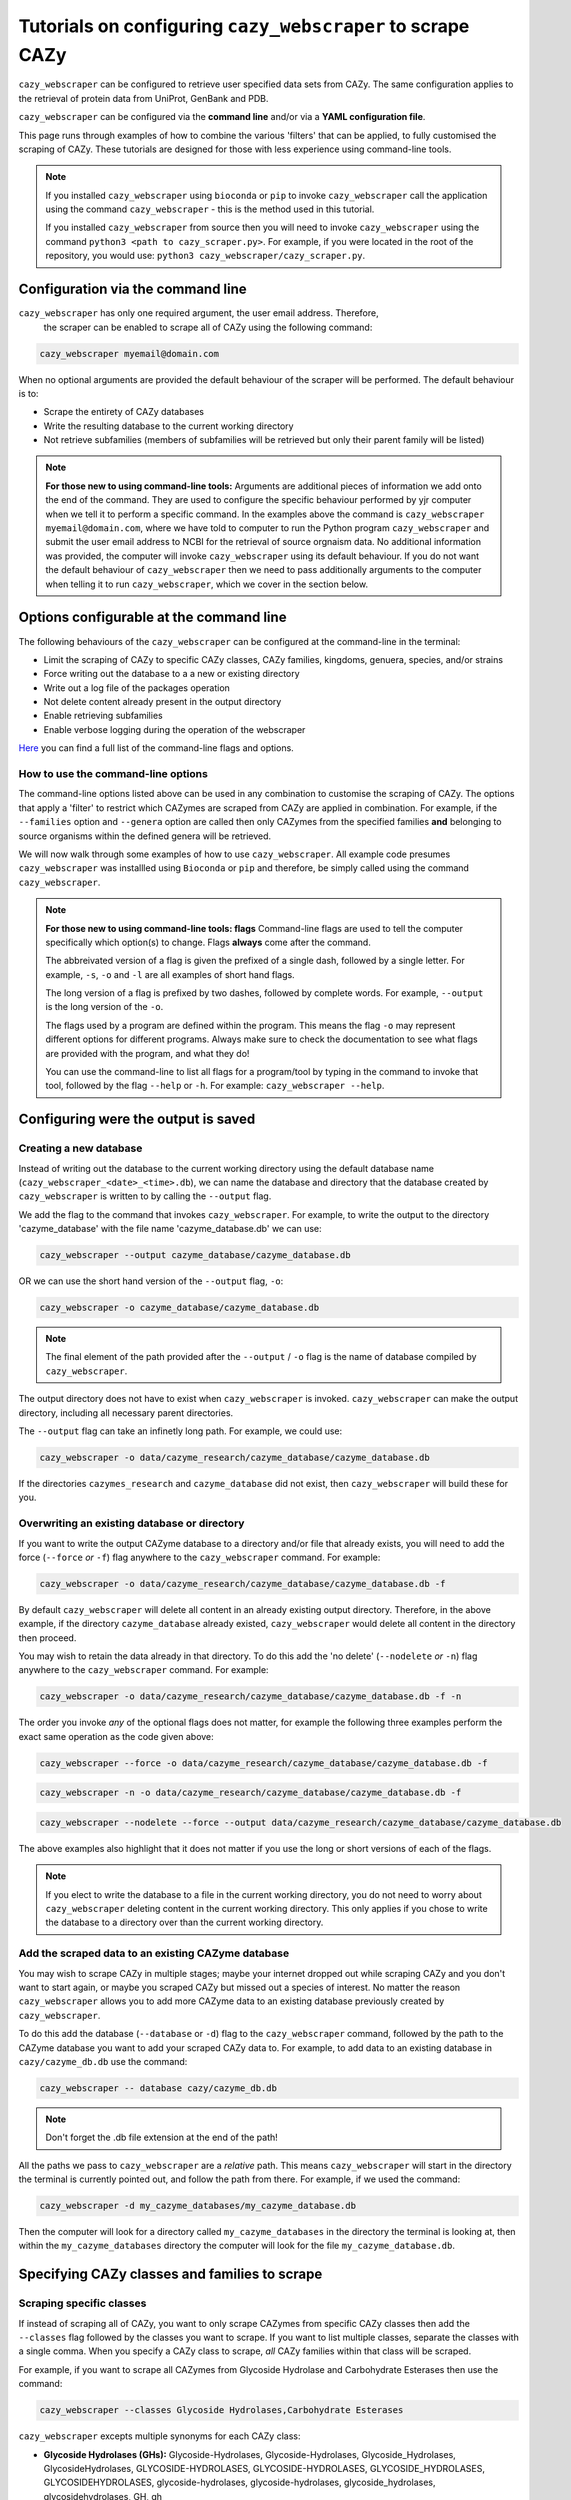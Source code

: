 ================================================================
Tutorials on configuring ``cazy_webscraper`` to scrape CAZy
================================================================

``cazy_webscraper`` can be configured to retrieve user specified data sets from CAZy. The same configuration 
applies to the retrieval of protein data from UniProt, GenBank and PDB.

``cazy_webscraper`` can be configured via the **command line** and/or via a **YAML configuration file**.

This page runs through examples of how to combine the various 'filters' that can be applied, to fully customised 
the scraping of CAZy. These tutorials are designed for those with less experience using command-line tools.

.. NOTE::
  If you installed ``cazy_webscraper`` using ``bioconda`` or ``pip`` to invoke ``cazy_webscraper`` call the application using the command ``cazy_webscraper`` - this is the method used in this tutorial.  

  If you installed ``cazy_webscraper`` from source then you will need to invoke ``cazy_webscraper`` using the command ``python3 <path to cazy_scraper.py>``. For example, if you were located in the root of the repository, you would use: ``python3 cazy_webscraper/cazy_scraper.py``.


----------------------------------
Configuration via the command line
----------------------------------

``cazy_webscraper`` has only one required argument, the user email address. Therefore, 
 the scraper can be enabled to scrape all of CAZy using the following command:

.. code-block:: bash

  cazy_webscraper myemail@domain.com

When no optional arguments are provided the default behaviour of the scraper will be performed. 
The default behaviour is to:

* Scrape the entirety of CAZy databases
* Write the resulting database to the current working directory
* Not retrieve subfamilies (members of subfamilies will be retrieved but only their parent family will be listed)

.. NOTE::
   **For those new to using command-line tools:**  
   Arguments are additional pieces of information we add onto the end of the command. They are used to configure the specific behaviour 
   performed by yjr computer when we tell it to perform a specific command. In the examples above the command is ``cazy_webscraper myemail@domain.com``, 
   where we have told to computer to run the Python program ``cazy_webscraper`` and submit the user email 
   address to NCBI for the retrieval of source orgnaism data. No additional information was provided, the computer 
   will invoke ``cazy_webscraper`` using its default behaviour. If you do not want the default behaviour of ``cazy_webscraper`` then we need to 
   pass additionally arguments to the computer when telling it to run ``cazy_webscraper``, which we cover in the section below.


-----------------------------------------
Options configurable at the command line 
-----------------------------------------

The following behaviours of the ``cazy_webscraper`` can be configured at the command-line in the terminal:  

* Limit the scraping of CAZy to specific CAZy classes, CAZy families, kingdoms, genuera, species, and/or strains
* Force writing out the database to a a new or existing directory
* Write out a log file of the packages operation
* Not delete content already present in the output directory
* Enable retrieving subfamilies
* Enable verbose logging during the operation of the webscraper

`Here <https://cazy-webscraper.readthedocs.io/en/latest/usage.html>`_ you can find a full list of the command-line flags and options.


^^^^^^^^^^^^^^^^^^^^^^^^^^^^^^^^^^^^
How to use the command-line options
^^^^^^^^^^^^^^^^^^^^^^^^^^^^^^^^^^^^

The command-line options listed above can be used in any combination to customise the scraping of CAZy. The options that apply a 'filter' 
to restrict which CAZymes are scraped from CAZy are applied in combination. For example, if the ``--families`` option and ``--genera`` option are called then 
only CAZymes from the specified families **and** belonging to source organisms within the defined genera will be retrieved.

We will now walk through some examples of how to use ``cazy_webscraper``. All example code presumes ``cazy_webscraper`` was installled using 
``Bioconda`` or ``pip`` and therefore, be simply called using the command ``cazy_webscraper``.

.. NOTE::
   **For those new to using command-line tools: flags**
   Command-line flags are used to tell the computer specifically which option(s) to change. Flags **always** come after the command.
   
   The abbreivated 
   version of a flag is given the prefixed of a single dash, followed by a single letter. For example, ``-s``, ``-o`` and ``-l`` are all examples of short 
   hand flags.
   
   The long version of a flag is prefixed by two dashes, followed by complete words. For example, ``--output`` is the long version of the ``-o``. 

   The flags used by a program are defined within the program. This means the flag ``-o`` may represent different options for different programs. Always make 
   sure to check the documentation to see what flags are provided with the program, and what they do!
   
   You can use the command-line to list all flags for a program/tool by typing in the command to invoke that tool, followed by the flag ``--help`` or ``-h``. For example: 
   ``cazy_webscraper --help``.


-------------------------------------
Configuring were the output is saved
-------------------------------------

^^^^^^^^^^^^^^^^^^^^^^^
Creating a new database
^^^^^^^^^^^^^^^^^^^^^^^

Instead of writing out the database to the current working directory using the default database name 
(``cazy_webscraper_<date>_<time>.db``), we can name the database and directory that the database 
created by ``cazy_webscraper`` is written to by calling the ``--output`` flag. 

We add the flag to the command that invokes ``cazy_webscraper``. For example, to write the output to the directory 'cazyme_database' with the file 
name 'cazyme_database.db' we can use:

.. code-block:: bash

   cazy_webscraper --output cazyme_database/cazyme_database.db

OR we can use the short hand version of the ``--output`` flag, ``-o``:

.. code-block:: bash

   cazy_webscraper -o cazyme_database/cazyme_database.db

.. NOTE::
   The final element of the path provided after the ``--output`` / ``-o`` flag is the name of database compiled by 
   ``cazy_webscraper``.

The output directory does not have to exist when ``cazy_webscraper`` is invoked. ``cazy_webscraper`` can make 
the output directory, including all necessary parent directories. 

The ``--output`` flag can take an infinetly long path. For example, we could use:

.. code-block:: bash

   cazy_webscraper -o data/cazyme_research/cazyme_database/cazyme_database.db

If the directories ``cazymes_research`` and ``cazyme_database`` did not exist, then ``cazy_webscraper`` will build 
these for you.

^^^^^^^^^^^^^^^^^^^^^^^^^^^^^^^^^^^^^^^^^^^^^
Overwriting an existing database or directory
^^^^^^^^^^^^^^^^^^^^^^^^^^^^^^^^^^^^^^^^^^^^^

If you want to write the output CAZyme database to a directory and/or file that already exists, you will need to add the force (``--force`` *or* ``-f``) flag 
anywhere to the ``cazy_webscraper`` command. For example:

.. code-block:: bash

   cazy_webscraper -o data/cazyme_research/cazyme_database/cazyme_database.db -f

By default ``cazy_webscraper`` will delete all content in an already existing output directory. Therefore, in the above example, 
if the directory ``cazyme_database`` already existed, ``cazy_webscraper`` would delete all content in the directory then proceed. 

You may wish to retain the data already in that directory. To do this add the 'no delete' (``--nodelete`` *or* ``-n``) flag anywhere 
to the ``cazy_webscraper`` command. For example:

.. code-block:: bash

   cazy_webscraper -o data/cazyme_research/cazyme_database/cazyme_database.db -f -n

The order you invoke *any* of the optional flags does not matter, for example the following three examples perform the 
exact same operation as the code given above:

.. code-block:: bash

   cazy_webscraper --force -o data/cazyme_research/cazyme_database/cazyme_database.db -f

.. code-block:: bash

   cazy_webscraper -n -o data/cazyme_research/cazyme_database/cazyme_database.db -f

.. code-block:: bash

   cazy_webscraper --nodelete --force --output data/cazyme_research/cazyme_database/cazyme_database.db

The above examples also highlight that it does not matter if you use the long or short versions of each of the flags.

.. NOTE::
   If you elect to write the database to a file in the current working directory, you do not need to worry 
   about ``cazy_webscraper`` deleting content in the current working directory. This only applies if you chose to
   write the database to a directory over than the current working directory.


^^^^^^^^^^^^^^^^^^^^^^^^^^^^^^^^^^^^^^^^^^^^^^^^^^^
Add the scraped data to an existing CAZyme database
^^^^^^^^^^^^^^^^^^^^^^^^^^^^^^^^^^^^^^^^^^^^^^^^^^^

You may wish to scrape CAZy in multiple stages; maybe your internet dropped out while scraping CAZy 
and you don't want to start again, or maybe you scraped CAZy but missed out a species of interest. No matter 
the reason ``cazy_webscraper`` allows you to add more CAZyme data to an existing database previously created by 
``cazy_webscraper``.

To do this add the database (``--database`` or ``-d``) flag to the ``cazy_webscraper`` command, followed by the path 
to the CAZyme database you want to add your scraped CAZy data to. For example, to add data to an existing 
database in ``cazy/cazyme_db.db`` use the command:

.. code-block:: bash

   cazy_webscraper -- database cazy/cazyme_db.db

.. note::
   Don't forget the .db file extension at the end of the path!

All the paths we pass to ``cazy_webscraper`` are a *relative* path. This means ``cazy_webscraper`` will start in the directory 
the terminal is currently pointed out, and follow the path from there. For example, if we used the command:

.. code-block:: bash

   cazy_webscraper -d my_cazyme_databases/my_cazyme_database.db

Then the computer will look for a directory called ``my_cazyme_databases`` in the directory the terminal is looking at, then within the 
``my_cazyme_databases`` directory the computer will look for the file ``my_cazyme_database.db``.


----------------------------------------------
Specifying CAZy classes and families to scrape
----------------------------------------------

^^^^^^^^^^^^^^^^^^^^^^^^^
Scraping specific classes
^^^^^^^^^^^^^^^^^^^^^^^^^

If instead of scraping all of CAZy, you want to only scrape CAZymes from specific CAZy classes then add the 
``--classes`` flag followed by the classes you want to scrape. If you want to list multiple classes, separate the classes 
with a single comma. When you specify a CAZy class to scrape, *all* CAZy families within that class will be scraped.

For example, if you want to scrape all CAZymes from Glycoside Hydrolase and Carbohydrate Esterases then use the command:

.. code-block:: bash

   cazy_webscraper --classes Glycoside Hydrolases,Carbohydrate Esterases

``cazy_webscraper`` excepts multiple synonyms for each CAZy class:

* **Glycoside Hydrolases (GHs):** Glycoside-Hydrolases, Glycoside-Hydrolases, Glycoside_Hydrolases, GlycosideHydrolases, GLYCOSIDE-HYDROLASES, GLYCOSIDE-HYDROLASES, GLYCOSIDE_HYDROLASES, GLYCOSIDEHYDROLASES, glycoside-hydrolases, glycoside-hydrolases, glycoside_hydrolases, glycosidehydrolases, GH, gh

* **GlycosylTransferases (GTs):** Glycosyl-Transferases, GlycosylTransferases, Glycosyl_Transferases, Glycosyl Transferases, GLYCOSYL-TRANSFERASES, GLYCOSYLTRANSFERASES, GLYCOSYL_TRANSFERASES, GLYCOSYL TRANSFERASES, glycosyl-transferases, glycosyltransferases, glycosyl_transferases, glycosyl transferases, GT, gt

* **Polysaccharide Lyases (PLs):** Polysaccharide Lyases, Polysaccharide-Lyases, Polysaccharide_Lyases, PolysaccharideLyases, POLYSACCHARIDE LYASES, POLYSACCHARIDE-LYASES, POLYSACCHARIDE_LYASES, POLYSACCHARIDELYASES, polysaccharide lyases, polysaccharide-lyases, polysaccharide_lyases, polysaccharidelyases, PL, pl

* **Carbohydrate Esterases (CEs):** Carbohydrate Esterases, Carbohydrate-Esterases, Carbohydrate_Esterases, CarbohydrateEsterases, CARBOHYDRATE ESTERASES, CARBOHYDRATE-ESTERASES, CARBOHYDRATE_ESTERASES, CARBOHYDRATEESTERASES, carbohydrate esterases, carbohydrate-esterases, carbohydrate_esterases, carbohydrateesterases, CE, ce

* **Auxiliary Activities (AAs):** Auxiliary Activities, Auxiliary-Activities, Auxiliary_Activities, AuxiliaryActivities, AUXILIARY ACTIVITIES, AUXILIARY-ACTIVITIES, AUXILIARY_ACTIVITIES, AUXILIARYACTIVITIES, auxiliary activities, auxiliary-activities, auxiliary_activities, auxiliaryactivities, AA, aa

* **Carbohydrate-Binding Modules (CBMs):** Carbohydrate-Binding-Modules, Carbohydrate_Binding_Modules, Carbohydrate_Binding Modules, CarbohydrateBindingModules, CARBOHYDRATE-BINDING-MODULES, CARBOHYDRATE_BINDING_MODULES, CARBOHYDRATE_BINDING MODULES, CARBOHYDRATEBINDINGMODULES, carbohydrate-binding-modules, carbohydrate_binding_modules, carbohydrate_binding modules, carbohydratebindingmodules, CBMs, CBM, cbms, cbm

.. TIP::
   These synonyms are stored in a JSON found at ``scraper/utilities/parse_configuration/cazy_dictionary.json``. 
   Storing these synonyms allows you to modify this file if you wish to add your own synonoms for each CAZy class.

If you have your own synonyms these can be used by using the ``--cazy_synonyms`` flag, followed by the path to your JSON file. This JSON file **must** have the same 
architecture as the JSON filed used by ``cazy_webscraper``.

^^^^^^^^^^^^^^^^^^^^^^^^^^
Scraping specific families
^^^^^^^^^^^^^^^^^^^^^^^^^^

To specify specific CAZy families to scrape, add the ``--families`` flag followed by the families you want 
to scrape. If you want to scrape multiple families, list all the families you wish to scrape, with each family 
separated with a single comma.

For example, if you want to scrape all CAZymes from GH2, PL5, CE1, CE2 and AA10 use:

.. code-block:: bash

   cazy_webscraper --families GH2,PL5,CE1,CE2,AA10

.. WARNING::
   Make sure to use the accepted CAZy nomenclature; 'GH2' is accepted but 'gh2' is not.

^^^^^^^^^^^^^^^^^^^^^^^^^^^^^^^^^^^^^^
Scraping specific classes AND families
^^^^^^^^^^^^^^^^^^^^^^^^^^^^^^^^^^^^^^

If you want to specify specific CAZy classes *and* families to scrape then add *both* the ``--classess`` *and* ``-families`` 
flags, because you can combine, mix-and-match, any combination of optional flags when invoking ``cazy_webscraper``.

For example, if we wanted to scrape all CAZymes from GH1, PL9 and *all* of CE we would use the command:

.. code-block:: bash

   cazy_webscraper --families GH1,PL9 --classes CE

It does **not** matter what order you add the optional flags to your command. Therefore, if we wanted to 
scrape all CAZymes from PL1, PL2, PL3 and *all* of GH and CE, both:

.. code-block:: bash

   cazy_webscraper --families PL1,PL2,PL3 --classes GH,CE

**AND**

.. code-block:: bash

   cazy_webscraper --classes GH,CE --families PL1,PL2,PL3

are accepted.

.. note::
   In the example ``cazy_webscraper --classes GH,CE --families PL1,PL2,PL3`` all CAZymes from PL1, 
   PL2 and PL3 would be retrieved, but no CAZymes from the other PL families, in addition all CAZymes from all GH and CE 
   families would be retrieved, but no CAZymes from AA, GT or CBM families would be retrieved.


------------------
Applying taxonomic
------------------

^^^^^^^^^^^^^^^^^^^
Specifying kingdoms
^^^^^^^^^^^^^^^^^^^

You may only be interest in CAZymes that are derived from species from a specific taxonomic kingdom. 
CAZy classifies source organisms under one of 5 kingdoms:

* Archaea
* Bacteria
* Eukaryota
* Viruses
* Unclassified

To restrict the scraping of CAZy to retrieve CAZymes only derived from species from specific taxonomic kingdoms 
add the ``--kingdoms`` flag to the ``cazy_webscraper`` command followed by the kingdoms to limit the retrieval 
of CAZymes to. To list multiple kingdoms you need only add the ``--kingdoms`` flag *once*, then list all the kingdoms 
you are interested in, separated by a single comma.

For example, if you want to retrieve CAZymes only from bacterial and eukaryotic species then use the command 

.. code-block:: bash

   cazy_webscraper --kingdoms bacteria,eukaryota


.. warning::
   The kingdoms must be spelt the same way CAZy spells them, for example use 'eukaryot**a**' instead of 'eukaryot**e**'.
   
.. NOTE:: 
   The kingdoms are **not** case sensitive, therefore, both ``bacteria`` *and* ``Bacteria`` are accepted. 

.. NOTE::
   You can list the kingdoms in *any* order. Thus, both ``bacteria,eukaryota`` *and* ``eukaryota,bacteria`` are accepted.


^^^^^^^^^^^^^^^^^^^^^^^^^^
Speciying Genera to scrape
^^^^^^^^^^^^^^^^^^^^^^^^^^

You can customise the scraping of CAZy to retrieve only CAZymes from *all* species from specific 
genera. To do this add the ``--genera`` flag to the ``cazy_webscraper`` command followed by your
genera of interes.

To list multiple genera, you need to only add the ``--genera`` flag *once* followed 
by a list of all your genera, with each genera separated with a single comma and *no* spaces.

For example, if we wanted to retrieve all CAZymes from *all* Aspergillus, Trichoderma and Streptomyces species 
we would use the command:

.. code-block:: bash

   cazy_webscraper --genera Aspergillus,Trichoderma,Streptomyces


.. note::
   The order that the genera are listed does **not** matter. 


.. warning::
   Make sure to use the expect practise for writing genera names, each genus starts with a **captial** letter and 
   all other letters are lower case.

   Aspergillus is **correct**

   asepergillus is **incorrect**

   ASPERGILLUS is **incorrect**


^^^^^^^^^^^^^^^^^^^^^^^^^^^^^^^^^^^^^^^^^
Specifying species of organisms to scrape
^^^^^^^^^^^^^^^^^^^^^^^^^^^^^^^^^^^^^^^^^

You can specify to retrieve only CAZymes derived from specific species. To do this add the ``--species`` 
flag to the ``cazy_webscraper`` command, followed by a list of all species you wish to retrist the retrieval of 
CAZymes to. Separate each species with a single comma. Also for each species use the full scientific name for the species.

For example, if we wanted to retrieve all CAZymes from *Aspergillus niger* and *Aspergillus fumigatus* we would use the command:  

.. code-block:: bash

   cazy_webscraper --species Aspergillus niger,Asepergillus fumigatus


.. note::
   The order that the species are listed does **not** matter, and separate multiple species names with a single comma 
   with **no** spaces.

.. warning::
   Use the standard scientific name formating. Captialise the first letter of *genus* and write a lower 
   case letter for the first letter of the species.

   Aspergillus niger is **correct**

   asepergillus niger is **incorrect**

   ASPERGILLUS NIGER is **incorrect**


.. warning::
   When you specify a species ``cazy_webscraper`` will retrieval CAZymes from *all* strains of the species.


^^^^^^^^^^^^^^^^^^^^^^^^^^^^^^^^^^^^^^^^^^^^^
Specify specific strains of species to scrape
^^^^^^^^^^^^^^^^^^^^^^^^^^^^^^^^^^^^^^^^^^^^^

You may only be interested in specific strains of a species. Instead of scraping CAZymes for all strains 
of a given speices, add the ``--strains`` flag followed by the specific species strains you wish to restrict 
the retrieval of CAZymes to.

List the full scientific name followed by the strain name. To specify multiple strains, list all 
strains of interest and separate with a single comma with **no** space.

For example, if we wanted to retrieve all CAZymes from Aspergillus niger ATCC 1015 and Aspergillus uvarum CBS 121591  we would use the command:

.. code-block:: bash

   cazy_webscraper --strains Aspergillus niger ATCC 1015,Aspergillus uvarum CBS 121591

he order that the strains are listed does **not** matter.

.. NOTE::
   If you use the ``--species``, ``--genera`` and ``--strains`` flags in any combination and a source organism matches 
   multiple of the taxonomy critera, the CAZymes derived from that species will only be retrieved **once**.
   
   For example, using the command ``cazy_webscraper --genera Aspergillus --species Aspergillus niger --strains Aspergillus niger ATCC 1015`` 
   will retrieve all CAZymes from *all* Aspergillus species *once*.
   
The higher taxonomy levels take president, and the command will not retrieve all CAZymes from all Aspergillus species once AND all CAZymes from Aspergillus niger strains as well, and then retrieve another copy of all CAZymes from Aspergillus niger ATCC 1015.


^^^^^^^^^^^^^^^^^^^^^^^^^^^
Combining taxonomic filters
^^^^^^^^^^^^^^^^^^^^^^^^^^^

You can combine any combination of ``cazy_webscraper`` optional flags, including combining the taxonomic filtersFor example,
you may wish to retrieve all CAZyme derived from all viral species, Aspergillus species, Layia carnosa, Layia chrysanthemoides, Trichoderma reesei QM6a and 
Trichoderma reesei QM9414. To do this we would combine the respective flags for a single ``cazy_webscraper`` command. The command 
we would use would be:

.. code-block:: bash

   cazy_webscraper --kingdoms viruses --genera Aspergillus --species Layia carnosa,Layia chrysanthemoides --strains Trichoderma reesei QM6a,Trichoderma reesei QM9414

.. note::
   This is a single command written on a single line. When typing the command into the terminal do not fit enter until you have finished the command. 

.. warning::
   If you use the ``--species``, ``--genera`` and ``--strains`` flags in any combination and a source organism matches 
   multiple of the taxonomy critera, the CAZymes derived from that species will only be retrieved **once**. For example, 
   using the command ``cazy_webscraper --genera Aspergillus --species Aspergillus niger --strains Aspergillus niger ATCC 1015`` 
   will retrieve all CAZymes from *all* Aspergillus species *once*.

When combining taxonomy filters, the higher taxonomy levels take president. For example, the :command:
   
.. code-block:: bash

   cazy_webscraper --genera Aspergillus --species Aspergillus niger --strains Aspergillus niger ATCC 1015

will not retrieve all CAZymes from all Aspergillus species once AND all CAZymes from Aspergillus niger strains as well. 
``cazy_webscraper`` will retrieval all CAZymes for all strains of *Aspergillus niger*.

-----------------------------------------
Enabling retrieving subfamily annotations
-----------------------------------------

By default ``cazy_webscraper`` only retrieves the CAZy family annotation for each protein, it does not 
retrieve the CAZy subfamily annotation. For example, a CAZyme within the CAZy subfamily GH3_1, will be 
stored in the local CAZyme database as only a GH3 CAZyme.

To retrieve the CAZy family **and** CAZy subfamily annotations, add the ``-subfamilies`` / ``-s`` flag, anywhere in the 
``cazy_webscraper`` command. For example:

.. code-block:: bash

   cazy_webscraper --families GH3 --subfamilies

This command will retrieve all CAZymes from GH3, and will retrieve the CAZy family **and** CAZy subfamily 
annotations. For example, a CAZyme in CAZy subfamily GH3_1 will be stored in the local database under the 
CAZy family GH3 and the CAZy subfamily GH3_1.

------------------------------------------------------
Combining CAZy class, CAZy family and taxonomy filters
------------------------------------------------------

You can use any combination of the CAZy class, CAZy family and taxonomy filters to fully customise the scrape of 
CAZy.

Below are some examples:

**Example 1**
To retrieve all CAZymes from all CBM families, GH1, GH2 and PL9, and that are derived from any Aspergillus species:

.. code-block:: bash

   cazy_webscraper --classes CBM --families GH1,GH2,PL9 --genera Aspergillus

**Example 2**  
To retrieve all CAZymes from GH1, and GH2 that are derived from any bacterial species:

.. code-block:: bash

   cazy_webscraper --families GH1,GH2 --kingdoms bacteria 

**Example 3**  
To retrieve CAZymes from all viral species, and all Aspergillus niger strains which are catalogued within GH3_1 and GH3_2

.. code-block:: bash

   cazy_webscraper --families GH3_1,GH3_2 --subfamilies --species Aspergillus niger --kingdoms Bacteria

------------------
Configuration file
------------------

Whenever ``cazy_webscraper`` is invoked and adds data to a database, the configuration of ``cazy_webscraper`` 
(this is the kingdoms, genera, species, strains, CAZy classes and CAZy family filters which were applied) 
and the data and time the scrape was initiated is logged in the database. However, for optimal reproduction of 
how ``cazy_webscraper`` was used in your research, you can create shareable documentation that others can use to 
reproduce your CAZy dateset. This is achieved by creating a configuration file 
rather than configuring the performance of ``cazy_webscraper`` at the command line.

^^^^^^^^^^^^^^^^^^^^^^^^^^^^^
Creating a configuration file
^^^^^^^^^^^^^^^^^^^^^^^^^^^^^

``cazy_webscraper`` uses the YAML file type for its configuraiton file; 
if you are new to YAML files please find more detailed information on YAML files [here](https://docs.ansible.com/ansible/latest/reference_appendices/YAMLSyntax.html).

A template and example configuration file for scrapping CAZy using ``cazy_webscraper`` can be found in 
the repo, in the ``configuration_files`` directory.

The configuration YAML **must** contain the following tags/headings (identical to how they are presented below):

* classes
* Glycoside Hydrolases (GHs)
* GlycosylTransferases (GTs)
* Polysaccharide Lyases (PLs)
* Carbohydrate Esterases (CEs)
* Auxiliary Activities (AAs)
* Carbohydrate-Binding Modules (CBMs)
* genera
* species
* strains
* kingdoms

.. NOTE::
   The order of the tags/headings does not matter.

^^^^^^^^^^^^^^^^^^^^^^^^^^^^^^^^^
Scraping specific CAZy classes
^^^^^^^^^^^^^^^^^^^^^^^^^^^^^^^^^

Under the **classes** heading list any classes to be scrapped. For each CAZy class listed under 'classes', CAZymes 
will be retrieved for every CAZy family within the CAZy class.

Each class must be listed on a separate line, indented by 4 spaces, and the class name encapsulated 
with single or double quotation marks. For example:

.. code-block:: yaml

    classes:
        - "GH"
        - "PL"

The same CAZy class name synonyms used for the command line are accepted for the configuration file.

^^^^^^^^^^^^^^^^^^^^^^^^^^^^^^^
Scraping specific CAZy families
^^^^^^^^^^^^^^^^^^^^^^^^^^^^^^^

Under the each of the class names listed in the configuration file, list the names of specific 
**families** to be scraped from that class. The respective classes of the specificed families do 
**not** need to be added to the 'classes' list.

Write the true name of the family not only it's number, for example **GH1** is excepted by **1** is 
not.

Name families using the standard CAZy nomenclature, such as **"GT2"** and 
**NOT "GlycosylTransferases_2"**. Additionally, use the standard CAZy notation for subfamilies 
(**GH3_1**).

.. warning::
   If any subfamilies are listed within the configuration file, the retrieval of subfamilies 
   **must** be enabled at the command line uisng ``--subfamilies``.

Each family must be listed on a separate line and the name surrounded by double or single quotation 
marks. For example:

.. code-block:: yaml

    Glycoside Hydrolases (GHs):
        - "GH1"
        - "GH2"
        - "GH3_1"


^^^^^^^^^^^^^^^^^^^^^^^^^^
Example configuration file
^^^^^^^^^^^^^^^^^^^^^^^^^^

Below is an example of the content you may wish to put in a configuration file. Using this file 
will retrieve all CAZymes in CAZy class AA, CAZy families GH1, GH3 and PL9 that are either derived from 
a bacterial or *Trichoderma* species.

.. code-block:: yaml

   classes:
      - "AA"
   Glycoside Hydrolases (GHs):
      - "GH1"
      - "GH3"
   GlycosylTransferases (GTs):
   Polysaccharide Lyases (PLs):
      - "PL9"
   Carbohydrate Esterases (CEs):
   Auxiliary Activities (AAs):
   Carbohydrate-Binding Modules (CBMs):
   genera:
      - "Trichoderma"
   species:
   strains:
   kingdoms:
      - "Bacteria"


.. note::
    Indentations consist of 4 spaces.


You can add 'comments' to configuration file. Comments are section of text that are not read by ``cazy_webscraper`` and 
allow you to add notes to your configuration file. For example:


.. code-block:: yaml

   # This is a comment, text following a hashtag '#' on the same line is not read by cazy_webscraper
   # https://docs.ansible.com/ansible/latest/reference_appendices/YAMLSyntax.html 
   classes:  # classes from which all proteins will be retrieved
   Glycoside Hydrolases (GHs):  # include two spaces between the end of the code and the hashtag
   GlycosylTransferases (GTs):
   Polysaccharide Lyases (PLs):
   - "PL28"
   Carbohydrate Esterases (CEs):
   Auxiliary Activities (AAs):
   Carbohydrate-Binding Modules (CBMs):
   genera:  # list genera to be scraped
   - "Trichoderma"
   species:  # list species, this will scrape all strains under the species
   strains:  # list specific strains to be scraped
   kingdoms:  # Archaea, Bacteria, Eukaryota, Viruses, Unclassified
   - "Bacteria"
   ECs:  # only CAZymes with at least one of these EC numbers will be scrapped


Example configuration files and tempate files can be found `hre <https://github.com/HobnobMancer/cazy_webscraper/tree/master/configuration_files>`_.


^^^^^^^^^^^^^^^^^^^^^^^^^^
Using a configuration file
^^^^^^^^^^^^^^^^^^^^^^^^^^

Once you have created a configuration file (we recommend modifying the template one provided with ``cazy_webscraper`` 
you then need to invoke ``cazy_webscraper`` and tell it you are using a configuration file. To do this we add the 
``--config`` / ``-c`` flag to the ``cazy_webscraper`` command, followed by the path to the configuration file.

The path we pass to ``cazy_webscraper`` is a *relative* path. This means ``cazy_webscraper`` will start in the directory 
the terminal is currently pointed out, and follow the path from there. For example, if we used the command:

.. code-block:: bash

   cazy_webscraper -c scraper/scraper_config.yaml

Then the computer will look for a directory called ``scraper`` in the directory the terminal is looking at, then look within the 
``scraper`` directory for a yaml file called ``scraper_config.yaml``.

.. note::
   To check which directory ``cazy_webscraper`` is pointed at type ``pwd`` into the terminal and hit enter. This is the 
   'Present Working Directory' command, which will print the path to the directory the terminal is presently looking at.

.. warning::
   Your path must point directly to the YAML file. Don't forget the '.yaml' file extension!

------------------------------------------
Using a configuration and the command-line
------------------------------------------

You can configure ``cazy_webscraper`` using a combination of command line arguments and a configuration file. 

If a CAZyme matches at least one of the configuration data (whether if be from the terminal of the configuration file),  
one copy of the CAZyme record will be added to the SQL database, and only **one copy**, no matter how many of the 
configuration data the CAZyme meets.

To use a configuration file and a the command-line to configure ``cazy_webscraper``, use the configuration file 
``--config`` flag followed by the path to the configuration file and any of the additional optional flags you wish to use.

.. note::
   The order you invoke the optional flags **does not** matter.


-------------------------------------------------------------------
Additional operations to fine tune how ``cazy_webscraper`` operates
-------------------------------------------------------------------


^^^^^^^^^^^^^^^^^^^^^^^^^^^^^^^^^^^^^^^^^^^^^^^^^^^^^^^^
Scraping data from a previously downloaded CAZy txt file
^^^^^^^^^^^^^^^^^^^^^^^^^^^^^^^^^^^^^^^^^^^^^^^^^^^^^^^^

CAZy provides access to data within its database via text files. ``cazy_webscraper`` downloads the CAZy 
text file containing all data within the CAZy database, providing a database dump. This file is then written to the cache directory 
(by default, called ``.cazy_webscraper_<date>_<time>``).

For consistency in the dataset, you may wish to perform multiple scrapes of CAZyme data from the same CAZy text file. 
This could be a CAZy text file you have downloaded from CAZy or a text file downloaded by ``cazy_webscrapper``.

To direct ``cazy_webscraper`` to retrieve CAZyme data from a previously downloaded CAZy text file, using the 
``--cazy_data`` flag, followed by the path to the text file. For example:

.. code-block:: bash
   
   cazy_webscraper --cazy_data cazy_db/cazy_data.txt

.. WARNING::
   ``--cazy_data`` must be pointed directly at the text file, **not** a zipped file containing the CAZy 
   data text file.


^^^^^^^^^^^^^^^^^^^^^^
Writing out a log file
^^^^^^^^^^^^^^^^^^^^^^

If you want to have a log file of all terminal output produced by ``cazy_webscraper`` then add the log 
``--log`` / ``-l`` anywhere to the ``cazy_webscraper`` command, followed by a 
path to write the log file to. This path is a *relative* path and must include target a log file specifically. 
For example:

.. code-block:: bash

   cazy_webscraper --subfamilies --genera Aspergillus --log log_dir/cazy_webscraper_log.log

.. warning::
   The log file does not already have to exist for ``cazy_webscraper`` to write to it; however, all 
   directories included in the path must already exist.

^^^^^^^^^^^^^^^
Verbose logging
^^^^^^^^^^^^^^^

For more detailed logging (which includes not only error and warning messages (the default) but also 
configuration setup, number of proteins retrieved etc.), add the verbose logging flag (``--verbose`` or ``-v``) anywhere to the ``cazy_webscraper`` 
command. For example:

.. code-block:: bash

   cazy_webscraper --subfamilies --genera Aspergillus -v

The verbose flag can be used in combination with the log flag to write all terminal output to a log file.

^^^^^^^^^^^^^^^^^^^^^^^^^^^^^^^^^^^^^
Changing the connection timeout limit
^^^^^^^^^^^^^^^^^^^^^^^^^^^^^^^^^^^^^

Sometimes the connection to the CAZy server times out. By default if a connection is attempted to made to CAZy 
and no response is recieved within 45 seconds, then ``cazy_webscraper`` interprets this as the connection 
timing out. ``cazy_webscraper`` then waits 10 seconds and retries the connection.

You can change how long the computer waits for a 
response from the CAZy server before classifying the connection as timed out by adding the ``--timeout`` flag to the 
``cazy_webscraper`` command, followed by the number of seconds you want the computer to wait for a response from CAZy 
before classifying the connection as timing out.

For example, to set the connection timeout limit to 30 seconds use the command:

.. code-block:: bash

   cazy_webscraper --timeout 30

The timeout flag can be used in combination with other flags, for example:

.. code-block:: bash

   cazy_webscraper --subfamilies --genera Aspergillus -v --timeout 30
